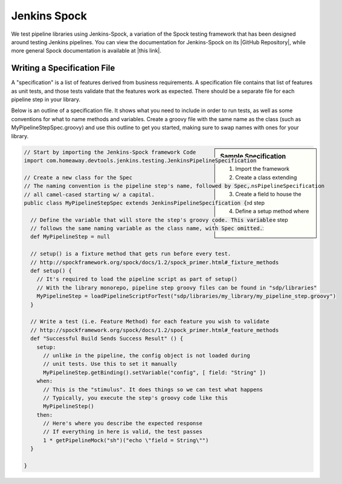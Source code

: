 .. _Jenkins Spock: 

-------------
Jenkins Spock
-------------

We test pipeline libraries using Jenkins-Spock, a variation of the Spock testing
framework that has been designed around testing Jenkins pipelines. You can view
the documentation for Jenkins-Spock on its |GitHub Repository|, while more
general Spock documentation is available at |this link|.

.. |GitHub Repository| raw:: html

   <a href="https://github.com/homeaway/jenkins-spock" target="_blank">GitHub Repository</a>

.. |this link| raw:: html

  <a href="http://spockframework.org/spock/docs" target="_blank">this link</a>

============================
Writing a Specification File
============================

A "specification" is a list of features derived from business requirements. A
specification file contains that list of features as unit tests, and those
tests validate that the features work as expected. There should be a separate
file for each pipeline step in your library.

Below is an outline of a specification file. It shows what you need to include
in order to run tests, as well as some conventions for what to name methods and
variables. Create a groovy file with the same name as the class (such as
MyPipelineStepSpec.groovy) and use this outline to get you started, making sure
to swap names with ones for your library.

.. sidebar:: Sample Specification

    1. Import the framework 
    2. Create a class extending ``JenkinsPipelineSpecification``
    3. Create a field to house the loaded step 
    4. Define a setup method where you will load the step 
    5. Write a test 


.. code-block:: groovy

  // Start by importing the Jenkins-Spock framework Code
  import com.homeaway.devtools.jenkins.testing.JenkinsPipelineSpecification

  // Create a new class for the Spec
  // The naming convention is the pipeline step's name, followed by Spec,
  // all camel-cased starting w/ a capital.
  public class MyPipelineStepSpec extends JenkinsPipelineSpecification {

    // Define the variable that will store the step's groovy code. This variable
    // follows the same naming variable as the class name, with Spec omitted.
    def MyPipelineStep = null

    // setup() is a fixture method that gets run before every test.
    // http://spockframework.org/spock/docs/1.2/spock_primer.html#_fixture_methods
    def setup() {
      // It's required to load the pipeline script as part of setup()
      // With the library monorepo, pipeline step groovy files can be found in "sdp/libraries"
      MyPipelineStep = loadPipelineScriptForTest("sdp/libraries/my_library/my_pipeline_step.groovy")
    }

    // Write a test (i.e. Feature Method) for each feature you wish to validate
    // http://spockframework.org/spock/docs/1.2/spock_primer.html#_feature_methods
    def "Successful Build Sends Success Result" () {
      setup:
        // unlike in the pipeline, the config object is not loaded during
        // unit tests. Use this to set it manually
        MyPipelineStep.getBinding().setVariable("config", [ field: "String" ])
      when:
        // This is the "stimulus". It does things so we can test what happens
        // Typically, you execute the step's groovy code like this
        MyPipelineStep()
      then:
        // Here's where you describe the expected response
        // If everything in here is valid, the test passes
        1 * getPipelineMock("sh")("echo \"field = String\"")
    }

  }